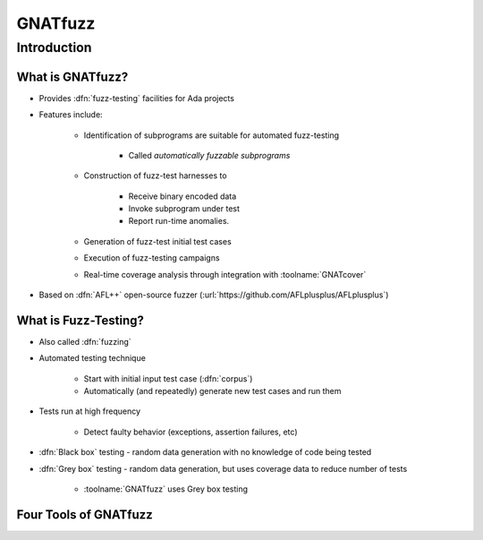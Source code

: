 **********
GNATfuzz
**********

..
    Coding language

.. role:: ada(code)
    :language: Ada

.. role:: C(code)
    :language: C

.. role:: cpp(code)
    :language: C++

..
    Math symbols

.. |rightarrow| replace:: :math:`\rightarrow`
.. |forall| replace:: :math:`\forall`
.. |exists| replace:: :math:`\exists`
.. |equivalent| replace:: :math:`\iff`
.. |le| replace:: :math:`\le`
.. |ge| replace:: :math:`\ge`
.. |lt| replace:: :math:`<`
.. |gt| replace:: :math:`>`

..
    Miscellaneous symbols

.. |checkmark| replace:: :math:`\checkmark`

==============
Introduction
==============

-------------------
What is GNATfuzz?
-------------------

* Provides :dfn:`fuzz-testing` facilities for Ada projects

* Features include:

   * Identification of subprograms are suitable for automated fuzz-testing

      * Called *automatically fuzzable subprograms*

   * Construction of fuzz-test harnesses to

      * Receive binary encoded data
      * Invoke subprogram under test
      * Report run-time anomalies.

   * Generation of fuzz-test initial test cases

   * Execution of fuzz-testing campaigns

   * Real-time coverage analysis through integration with :toolname:`GNATcover`

* Based on :dfn:`AFL++` open-source fuzzer (:url:`https://github.com/AFLplusplus/AFLplusplus`)

-----------------------
What is Fuzz-Testing?
-----------------------

* Also called :dfn:`fuzzing`

* Automated testing technique

   * Start with initial input test case (:dfn:`corpus`)
   * Automatically (and repeatedly) generate new test cases and run them

* Tests run at high frequency

   * Detect faulty behavior (exceptions, assertion failures, etc)

* :dfn:`Black box` testing - random data generation with no knowledge of code being tested

* :dfn:`Grey box` testing - random data generation, but uses coverage data to reduce number of tests

   * :toolname:`GNATfuzz` uses Grey box testing

------------------------
Four Tools of GNATfuzz
------------------------

.. image:: gnatdas/fuzz_overview.png
